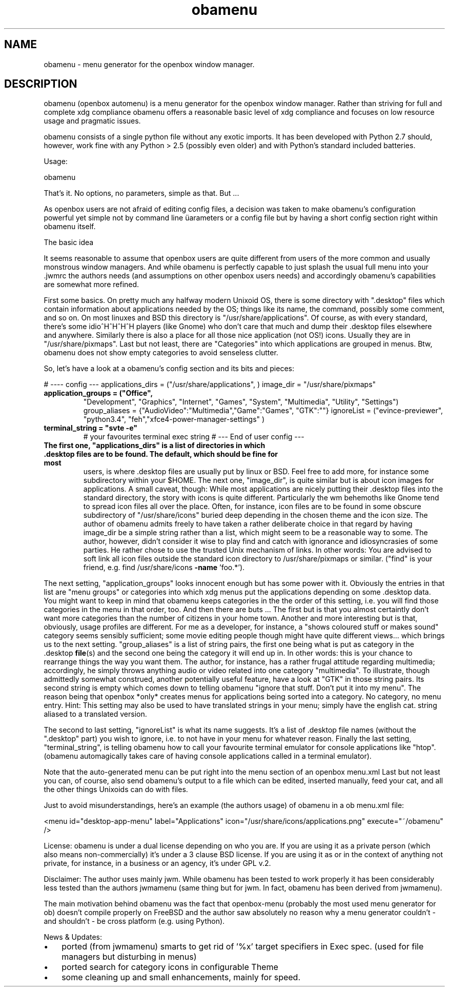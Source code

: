 .TH obamenu "1" "January 2018" "obamenu" "User Commands"
.SH "NAME"
obamenu \- menu generator for the openbox window manager.
.SH "DESCRIPTION"
.PP
obamenu (openbox automenu) is a menu generator for the openbox window manager. Rather than striving for full and complete xdg compliance
obamenu offers a reasonable basic level of xdg compliance and focuses on low resource usage and pragmatic issues.
.PP
obamenu consists of a single python file without any exotic imports. It has been developed with Python 2.7 should, however, work fine with
any Python > 2.5 (possibly even older) and with Python's standard included batteries.
.PP
Usage:
.PP
obamenu
.PP
That's it. No options, no parameters, simple as that. But \.\.\.
.PP
As openbox users are not afraid of editing config files, a decision was taken to make obamenu's configuration powerful yet simple not by
command line üarameters or a config file but by having a short config section right within obamenu itself.
.PP
The basic idea
.PP
It seems reasonable to assume that openbox users are quite different from users of the more common and usually monstrous window managers.
And while obamenu is perfectly capable to just splash the usual full menu into your .jwmrc the authors needs (and assumptions on other
openbox users needs) and accordingly obamenu's capabilities are somewhat more refined.
.PP
First some basics. On pretty much any halfway modern Unixoid OS, there is some directory with ".desktop" files which contain information
about applications needed by the OS; things like its name, the command, possibly some comment, and so on. On most linuxes and BSD
this directory is "/usr/share/applications". Of course, as with every standard, there's some idio^H^H^H^H players (like Gnome) who don't
care that much and dump their .desktop files elsewhere and anywhere.
Similarly there is also a place for all those nice application (not OS!) icons. Usually they are in "/usr/share/pixmaps".
Last but not least, there are "Categories" into which applications are grouped in menus. Btw, obamenu does not show empty categories to
avoid senseless clutter.
.PP
So, let's have a look at a obamenu's config section and its bits and pieces:
.PP
# ---- config ---
applications_dirs = ("/usr/share/applications", )
image_dir = "/usr/share/pixmaps"
.TP
.B
application_groups = ("Office",
"Development",  "Graphics", "Internet",  "Games", "System",  "Multimedia",  "Utility",  "Settings")
group_aliases = {"AudioVideo":"Multimedia","Game":"Games", "GTK":""}
ignoreList = ("evince-previewer", "python3.4", "feh","xfce4-power-manager-settings" )
.TP
.B
terminal_string = "svte \fB-e\fP"
# your favourites terminal exec string
# --- End of user config ---
.TP
.B
The first one, "applications_dirs" is a list of directories in which .desktop files are to be found. The default, which should be fine for most
users, is where .desktop files are usually put by linux or BSD. Feel free to add more, for instance some subdirectory within your $HOME.
The next one, "image_dir", is quite similar but is about icon images for applications. A small caveat, though: While most applications are
nicely putting their .desktop files into the standard directory, the story with icons is quite different. Particularly the wm behemoths like
Gnome tend to spread icon files all over the place. Often, for instance, icon files are to be found in some obscure subdirectory of
"/usr/share/icons" buried deep depending in the chosen theme and the icon size. The author of obamenu admits freely to have taken a
rather deliberate choice in that regard by having image_dir be a simple string rather than a list, which might seem to be a reasonable way
to some. The author, however, didn't consider it wise to play find and catch with ignorance and idiosyncrasies of some parties. He rather
chose to use the trusted Unix mechanism of links. In other words: You are advised to soft link all icon files outside the standard icon directory
to /usr/share/pixmaps or similar. ("find" is your friend, e.g. find /usr/share/icons \fB-name\fP 'foo.*').
.PP
The next setting, "application_groups" looks innocent enough but has some power with it. Obviously the entries in that list are "menu
groups" or categories into which xdg menus put the applications depending on some .desktop data. You might want to keep in mind
that obamenu keeps categories in the the order of this setting, i.e. you will find those categories in the menu in that order, too.
And then there are buts \.\.\.
The first but is that you almost certaintly don't want more categories than the number of citizens in your home town. Another and more
interesting but is that, obviously, usage profiles are different. For me as a developer, for instance, a "shows coloured stuff or makes sound"
category seems sensibly sufficient; some movie editing people though might have quite different views\.\.\. which brings us to the next
setting.
"group_aliases" is a list of string pairs, the first one being what is put as category in the .desktop \fBfile\fP(s) and the second one being the
category it will end up in. In other words: this is your chance to rearrange things the way you want them. The author, for instance, has a
rather frugal attitude regarding multimedia; accordingly, he simply throws anything audio or video related into one category "multimedia".
To illustrate, though admittedly somewhat construed, another potentially useful feature, have a look at "GTK" in those string pairs. Its second
string is empty which comes down to telling obamenu "ignore that stuff. Don't put it into my menu". The reason being that openbox *only*
creates menus for applications being sorted into a category. No category, no menu entry.
Hint: This setting may also be used to have translated strings in your menu; simply have the english cat. string aliased to a translated version.
.PP
The second to last setting, "ignoreList" is what its name suggests. It's a list of .desktop file names (without the ".desktop" part) you wish to
ignore, i.e. to not have in your menu for whatever reason.
Finally the last setting, "terminal_string", is telling obamenu how to call your favourite terminal emulator for console applications like "htop".
(obamenu automagically takes care of having console applications called in a terminal emulator).
.PP
Note that the auto-generated menu can be put right into the menu section of an openbox menu.xml
Last but not least you can, of course, also send obamenu's output to a file which can be edited, inserted manually, feed your cat, and all
the other things Unixoids can do with files.
.PP
Just to avoid misunderstandings, here's an example (the authors usage) of obamenu in a ob menu.xml file:
.PP
.nf
.fam C
   <menu id="desktop-app-menu" label="Applications" icon="/usr/share/icons/applications.png" execute="~/obamenu" />


.fam T
.fi
License:
obamenu is under a dual license depending on who you are. If you are using it as a private person (which also means non-commercially)
it's under a 3 clause BSD license. If you are using it as or in the context of anything not private, for instance, in a business or an agency,
it's under GPL v.2.
.PP
Disclaimer: The author uses mainly jwm. While obamenu has been tested to work properly it has been considerably less tested than the authors
jwmamenu (same thing but for jwm. In fact, obamenu has been derived from jwmamenu).
.PP
The main motivation behind obamenu was the fact that openbox-menu (probably the most used menu generator for ob) doesn't compile properly on FreeBSD
and the author saw absolutely no reason why a menu generator couldn't - and shouldn't - be cross platform (e.g. using Python).
.PP
News & Updates:
.IP \(bu 3
ported (from jwmamenu) smarts to get rid of '%x' target specifiers in Exec spec. (used for file managers but disturbing in menus)
.IP \(bu 3
ported search for category icons in configurable Theme
.IP \(bu 3
some cleaning up and small enhancements, mainly for speed.
